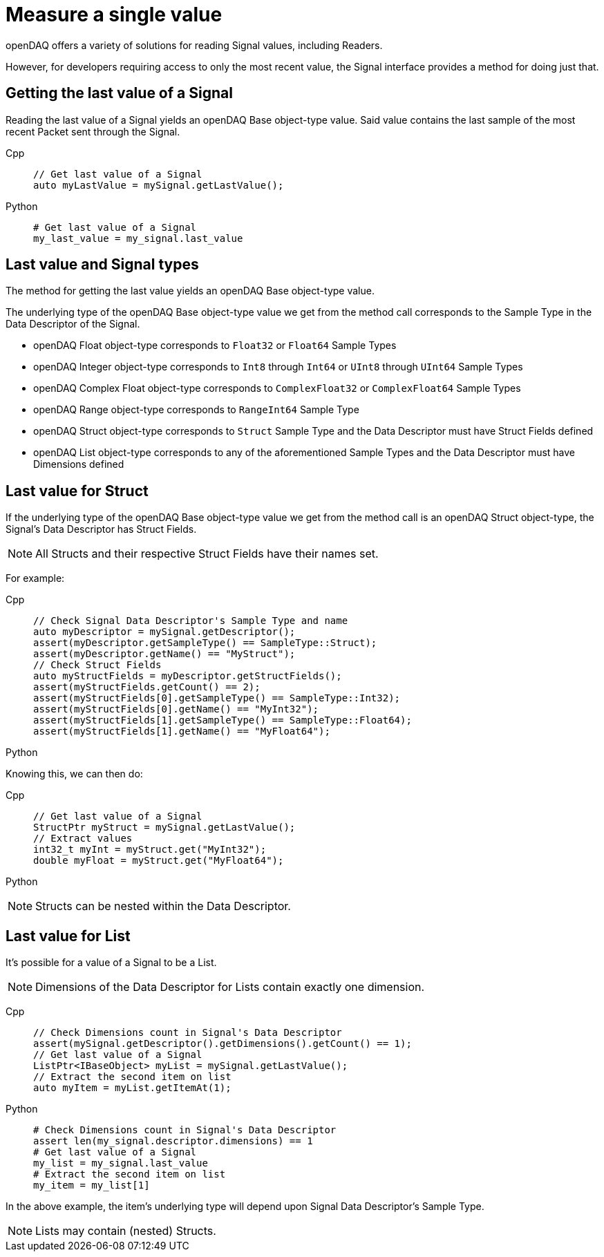 = Measure a single value

openDAQ offers a variety of solutions for reading Signal values, including Readers. 

However, for developers requiring access to only the most recent value, the Signal interface provides a method for doing just that.

[#last_value_signal]
== Getting the last value of a Signal

Reading the last value of a Signal yields an openDAQ Base object-type value. Said value contains the last sample of the most recent Packet sent through the Signal.

[tabs]
====
Cpp::
+
[source,cpp]
----
// Get last value of a Signal
auto myLastValue = mySignal.getLastValue();
----
Python::
+
[source,python]
----
# Get last value of a Signal
my_last_value = my_signal.last_value
----
====

[#last_value_signal_types]
== Last value and Signal types

The method for getting the last value yields an openDAQ Base object-type value.

The underlying type of the openDAQ Base object-type value we get from the method call corresponds to the Sample Type in the Data Descriptor of the Signal.

* openDAQ Float object-type corresponds to `Float32` or `Float64` Sample Types
* openDAQ Integer object-type corresponds to `Int8` through `Int64` or `UInt8` through `UInt64` Sample Types
* openDAQ Complex Float object-type corresponds to `ComplexFloat32` or `ComplexFloat64` Sample Types
* openDAQ Range object-type corresponds to `RangeInt64` Sample Type
* openDAQ Struct object-type corresponds to `Struct` Sample Type and the Data Descriptor must have Struct Fields defined
* openDAQ List object-type corresponds to any of the aforementioned Sample Types and the Data Descriptor must have Dimensions defined

[#last_value_struct]
== Last value for Struct

If the underlying type of the openDAQ Base object-type value we get from the method call is an openDAQ Struct object-type, the Signal's Data Descriptor has Struct Fields.

[NOTE]
====
All Structs and their respective Struct Fields have their names set.
====

For example:

[tabs]
====
Cpp::
+
[source,cpp]
----
// Check Signal Data Descriptor's Sample Type and name
auto myDescriptor = mySignal.getDescriptor();
assert(myDescriptor.getSampleType() == SampleType::Struct);
assert(myDescriptor.getName() == "MyStruct");
// Check Struct Fields
auto myStructFields = myDescriptor.getStructFields();
assert(myStructFields.getCount() == 2);
assert(myStructFields[0].getSampleType() == SampleType::Int32);
assert(myStructFields[0].getName() == "MyInt32");
assert(myStructFields[1].getSampleType() == SampleType::Float64);
assert(myStructFields[1].getName() == "MyFloat64");
----
Python::
+
[source,python]
----

----
====

Knowing this, we can then do: 

[tabs]
====
Cpp::
+
[source,cpp]
----
// Get last value of a Signal
StructPtr myStruct = mySignal.getLastValue();
// Extract values
int32_t myInt = myStruct.get("MyInt32");
double myFloat = myStruct.get("MyFloat64");
----
Python::
+
[source,python]
----

----
====

[NOTE]
====
Structs can be nested within the Data Descriptor.
====

[#last_value_list]
== Last value for List

It's possible for a value of a Signal to be a List.

[NOTE]
====
Dimensions of the Data Descriptor for Lists contain exactly one dimension.
====

[tabs]
====
Cpp::
+
[source,cpp]
----
// Check Dimensions count in Signal's Data Descriptor
assert(mySignal.getDescriptor().getDimensions().getCount() == 1);
// Get last value of a Signal
ListPtr<IBaseObject> myList = mySignal.getLastValue();
// Extract the second item on list
auto myItem = myList.getItemAt(1);
----
Python::
+
[source,python]
----
# Check Dimensions count in Signal's Data Descriptor
assert len(my_signal.descriptor.dimensions) == 1
# Get last value of a Signal
my_list = my_signal.last_value
# Extract the second item on list
my_item = my_list[1]
----
====

In the above example, the item's underlying type will depend upon Signal Data Descriptor's Sample Type.

[NOTE]
====
Lists may contain (nested) Structs.
====
